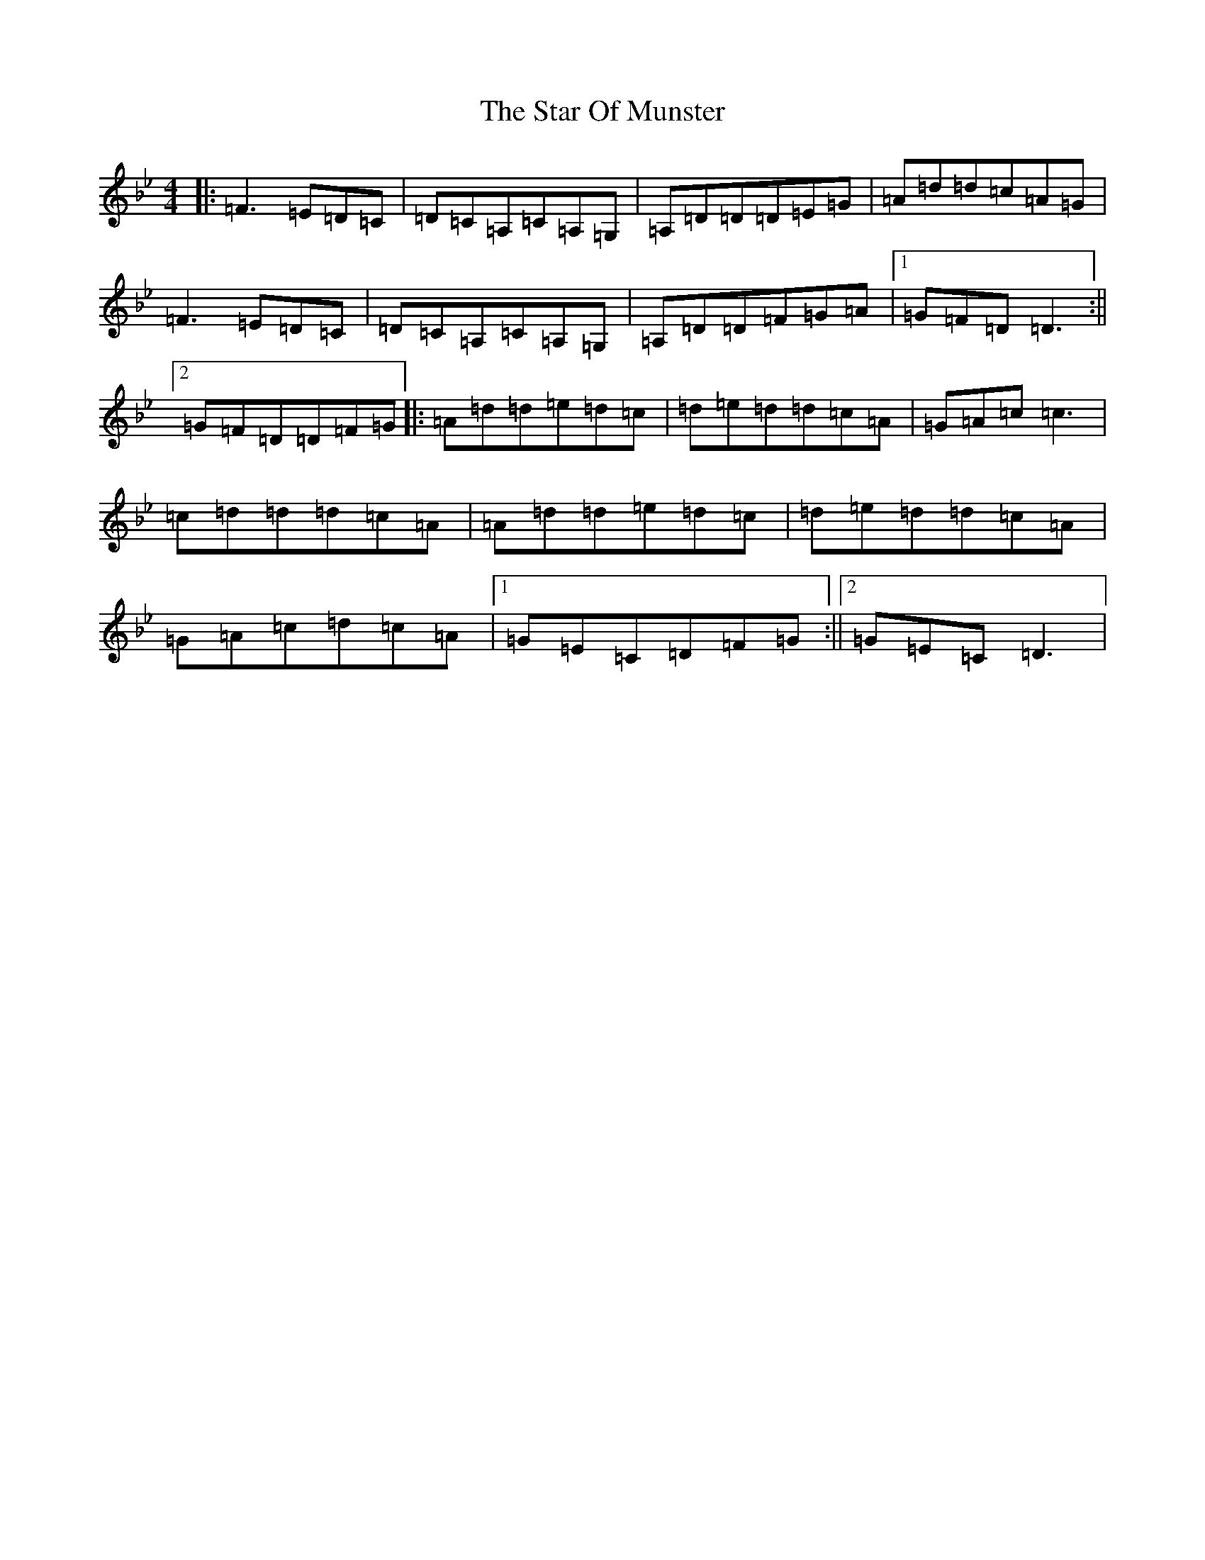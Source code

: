 X: 20172
T: Star Of Munster, The
S: https://thesession.org/tunes/197#setting12859
Z: D Dorian
R: reel
M: 4/4
L: 1/8
K: C Dorian
|:=F3=E=D=C|=D=C=A,=C=A,=G,|=A,=D=D=D=E=G|=A=d=d=c=A=G|=F3=E=D=C|=D=C=A,=C=A,=G,|=A,=D=D=F=G=A|1=G=F=D=D3:||2=G=F=D=D=F=G|:=A=d=d=e=d=c|=d=e=d=d=c=A|=G=A=c=c3|=c=d=d=d=c=A|=A=d=d=e=d=c|=d=e=d=d=c=A|=G=A=c=d=c=A|1=G=E=C=D=F=G:||2=G=E=C=D3|